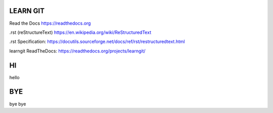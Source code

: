 LEARN GIT
==============



Read the Docs https://readthedocs.org

.rst (reStructureText) https://en.wikipedia.org/wiki/ReStructuredText

.rst Specification: https://docutils.sourceforge.net/docs/ref/rst/restructuredtext.html

learngit ReadTheDocs: https://readthedocs.org/projects/learngit/



HI
==============

hello



BYE
==============

bye bye
